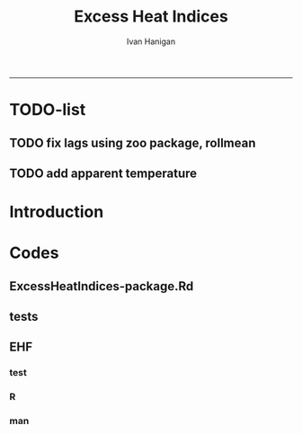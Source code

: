 #+TITLE:Excess Heat Indices 
#+AUTHOR: Ivan Hanigan
#+email: ivan.hanigan@anu.edu.au
#+LaTeX_CLASS: article
#+LaTeX_CLASS_OPTIONS: [a4paper]
#+LATEX: \tableofcontents
-----
* TODO-list
** TODO fix lags using zoo package, rollmean
** TODO add apparent temperature
* Introduction
#+name:README.md
#+begin_src markdown :tangle README.md :exports none :eval no
Excess Heat Indices	
-------------------

During 2011 I worked for Geoff Morgan (Geoff.Morgan@ncahs.health.nsw.gov.au) on a consultancy with NSW health to look at heatwaves, mortality and admissions. We use the percentiles of daily max temperature and apparent temperature in a similar way to the paper by Behnoosh Khalaj and Keith Dear. In additional sensitivity analyses we also developed material related to a newly proposed heatwave metric called the Excess Heat Factor by John Nairn at the BoM.

The reports/EHIs_transformations_doc.Rnw file is an Sweave document which contains the complete text and R codes that you can execute and produce the PDF (also found in the reports directory).  The interested reader is encouraged to run the R codes to do the calculations and generate the graphs that get compiled into that pdf file.  These R codes are also held separately in the src directory and can be evaluated in the correct sequence using the go.r script if you prefer.  Please don't hesitate to send me queries or comments on the algorithms or other aspects of this work.

Some Background
---------------

We were asked by our NSW health collaborators to investigate some heatwave indices developed by the BoM. NSW BoM like the look of three indices invented at the SA BoM office (by John Nairn) - they want to construct a national definition. Apparently BoM central HQ like John's definition the most (not published in a journal yet, the best ref is http://www.cawcr.gov.au/events/modelling_workshops/workshop_2009/papers/NAIRN.pdf). 

John has worked with PriceWaterhouseCoopers to apply the heatwave in a recent report http://www.pwc.com.au/industry/government/assets/extreme-heat-events-nov11.pdf

Ivan Hanigan
2012-04-21
#+end_src

* Codes
** ExcessHeatIndices-package.Rd
#+name:ExcessHeatIndices-package.Rd
#+begin_src markdown  :tangle man/ExcessHeatIndices-package.Rd :exports none :eval no
    \name{ExcessHeatIndices-package}
\alias{ExcessHeatIndices-package}
    \alias{ExcessHeatIndices}
\docType{package}
    \title{
Excess Heat Indices 
    ~~ package title ~~
}
    \description{
Excess Heat Indices for Human Health research
    ~~ A concise (1-5 lines) description of the package ~~
}
    \details{
\tabular{ll}{
    Package: \tab ExcessHeatIndices\cr
Type: \tab Package\cr
    Version: \tab 1.0\cr
Date: \tab 2013-01-30\cr
    License: \tab GPL2\cr
}
    ~~ An overview of how to use the package, including the most important functions ~~
}
    \author{
ivanhanigan
    
Maintainer: Who to complain to  ivan.hanigan@anu.edu.au 
    ~~ The author and/or maintainer of the package ~~
}
    \references{
~~ Literature or other references for background information ~~
    }

    \keyword{ package }
\seealso{
    ~~ Optional links to other man pages, e.g. ~~
~~ \code{\link[<pkg>:<pkg>-package]{<pkg>}} ~~
    }
\examples{
    ~~ simple examples of the most important functions ~~
}
    
#+end_src

** tests
#+name:tests
#+begin_src R :session *R* :tangle tests.r :exports none :eval no
  require(testthat)
  
  test_dir('tests', reporter = 'Summary')
  
#+end_src

** EHF
*** test
#+name:test-EHF
#+begin_src R :session *R* :tangle tests/test-EHF.r :exports none :eval no
  # first test
  dir()
  source('R/EHF.r')
  require(swishdbtools)
  require(plyr)
  if(!exists('p'))
    {
      p <- getPassword()
    }
  ch <- connect2postgres('115.146.84.135', 'ewedb', 'gislibrary', p)
  
  df <- dbGetQuery(ch,
    "select cityname, date, tmean, tmax, tmin, tmpd
    from nmmaps.exposure
    where cityname = 'Chicago'
    ")
  head(df)
  tail(df)
  with(df, plot(date, tmpd))
  str(df)
  df2 <- EHF(df, 'tmpd', "date", min(df$date), max(df$date))
  names(df2)
  hist(subset(df2, EHF >= 1)[,'EHF'])
  threshold <- quantile(subset(df2, EHF >= 1)[,'EHF'], probs=0.9)
  
  with(df, plot(date, tmpd, type = 'l'))
  with(subset(df2, EHF > threshold), points(date, tmpd, col = 'red', pch = 16))
  
#+end_src

*** R
#+name:EHF
#+begin_src R :session *R* :tangle R/EHF.r :exports none :eval no
###############################################################################
 if (!require(Hmisc)) install.packages('Hmisc', repos='http://cran.csiro.au'); require(Hmisc)
 EHF <- function(analyte = data_subset,
  exposurename = 'air_temperature_in_degrees_c_max_climatezone_av',
  datename = 'date',
  referencePeriodStart = as.Date('1971-1-1'),
  referencePeriodEnd = as.Date('2000-12-31'),
  nlags = 32) {
  # TASK SHOULD WE IMPUTE MISSING DAYS?
 
  # first get lags
  # TASK THERE IS PROBABLY A VECTORISED VERSION THAT IS QUICKER?
  # TASK it is rollmean from the zoo package
  # ALTHOUGH THAT DOESNT HANDLE NAs SO TRY ROLLAPPLY?
  analyte$temp_lag0 <- analyte[,exposurename]
  exposuresList <- 'temp_lag0'
  # make sure in order
  analyte <- arrange(analyte,  analyte[,datename])
  # lag0 is not needed
  for(lagi in 1:nlags){
 	# lagi <- 1
 	exposuresList <- c(exposuresList, gsub('lag0',paste('lag', lagi,sep=''), exposuresList[1]))
 	analyte[,(ncol(analyte)+1)] <- Lag(analyte[,exposuresList[1]],lagi)
 	}
  exposuresList <- exposuresList[-1]
  names(analyte) <- c(names(analyte[,1:(ncol(analyte)-nlags)]),exposuresList)
  # head(analyte)
  # now 3 day av
  analyte$temp_movav <- rowMeans(analyte[,c('temp_lag0','temp_lag1','temp_lag2')], na.rm =FALSE)

  # now 30 day av
  # paste('temp_lag',3:32, sep = '', collapse = \"','\")
  analyte$temp30_movav <- rowMeans(analyte[,c('temp_lag3','temp_lag4','temp_lag5','temp_lag6','temp_lag7','temp_lag8','temp_lag9','temp_lag10','temp_lag11','temp_lag12','temp_lag13','temp_lag14','temp_lag15','temp_lag16','temp_lag17','temp_lag18','temp_lag19','temp_lag20','temp_lag21','temp_lag22','temp_lag23','temp_lag24','temp_lag25','temp_lag26','temp_lag27','temp_lag28','temp_lag29','temp_lag30','temp_lag31','temp_lag32')], na.rm =FALSE)
  # TASK note that this removes any missing days which could be imputed
  analyte <- na.omit(analyte)
  # head(analyte)
 
  # now calculate the EHI
  analyte$EHIaccl <- analyte$temp_movav - analyte$temp30_movav
  
  # first calculate the 95th centile
  referencestart <- referencePeriodStart
  referenceend <- referencePeriodEnd
  analyte$dateidCol <- analyte[,datename]
  reference <- subset(analyte, dateidCol >= referencestart & dateidCol <= referenceend, select = c('dateidCol', exposurename))
  head(reference);tail(reference)
  T95 <- quantile(reference[,exposurename], 0.95, na.rm = T)
  T95
 
  # now calculate the EHIsig
  analyte$EHIsig <- analyte$temp_movav - T95
  
  # now calculate the EHF
  analyte$EHF <- abs(analyte$EHIaccl) * analyte$EHIsig
  
  # proposed integrations
  # counts can be done quicker with this
  x <- analyte$EHIaccl >= 0
  xx <- (cumsum(!x) + 1) * x 
  x2<-(seq_along(x) - match(xx, xx) + 1) * x 
  analyte$EHIacclCount <- x2

  # alternately, slower but more interpretable
  # analyte$EHIacclCount2<-as.numeric(0)
  # # 
  # which(analyte$dates == as.Date('2009-1-1'))
  # which(analyte$dates == as.Date('2009-3-1'))
  
  # for(j in 43034:43093){
  # # j=43034
  # analyte$EHIacclCount2[j] <- ifelse(analyte$EHIaccl[j] < 0, 0,
  # ifelse(analyte$EHIaccl[j-1] >= 0, 1 + analyte$EHIacclCount2[j-1],
  # 1)
  # )
  # }
  
  x <- analyte$EHIsig >= 0
  xx <- (cumsum(!x) + 1) * x 
  x2<-(seq_along(x) - match(xx, xx) + 1) * x 
  analyte$EHIsigCount <- x2
  
  # sums
  EHFinverted  <- analyte$EHF * -1 
  y <- ifelse(EHFinverted >= 0, 0, analyte$EHF)
  f <- EHFinverted < 0
  f <- (cumsum(!f) + 1) * f 
  z <- unsplit(lapply(split(y,f),cumsum),f)
  analyte$EHFintegrated <- z
  
  # alternately, slower but more interpretable
  # analyte$EHFintegrated2 <- as.numeric(0)
  # for(j in 43034:43093){
  # # j = 43034
	# analyte$EHFintegrated2[j] <- ifelse(analyte$EHF[j] < 0,0,
	 # ifelse(analyte$EHF[j-1] >= 0,
	 # analyte$EHF[j] + analyte$EHFintegrated2[j-1],
	 # analyte$EHF[j])
	 # )
	# }
  
  return(analyte)
  }
 

#+end_src

*** man
#+name:EHF
#+begin_src markdown :tangle man/EHF.Rd :exports none :eval no
\name{EHF}
\alias{EHF}
%- Also NEED an '\alias' for EACH other topic documented here.
\title{
Excess Heat Factor
}
\description{
The EHF is an extension to a high pass filter, compared with long term percentiles.
}
\usage{
EHF(analyte = data_subset, exposurename = "air_temperature_in_degrees_c_max_climatezone_av", datename = "date", referencePeriodStart = as.Date("1971-1-1"), referencePeriodEnd = as.Date("2000-12-31"), nlags = 32)
}
%- maybe also 'usage' for other objects documented here.
\arguments{
  \item{analyte}{
dataframe
}
  \item{exposurename}{
the name of the exposure variable in the dataframe
}
  \item{datename}{
usually just date
}
  \item{referencePeriodStart}{
start of baseline climate reference period
}
  \item{referencePeriodEnd}{
end of baseline
}
  \item{nlags}{
number of lags, default is 32
}
}
\details{

}
\value{
A dataframe.
}
\references{
%% ~put references to the literature/web site here ~
}
\author{
ivanhanigan, original by John Nairn (Australian Bureau of Meteorology)
}
\note{
%%  ~~further notes~~
}



\seealso{
%% ~~objects to See Also as \code{\link{help}}, ~~~
}
\examples{

output <- EHF(analyte = data_subset, exposurename = "air_temperature_in_degrees_c_max_climatezone_av", 
    datename = "date", referencePeriodStart = as.Date("1971-1-1"), 
    referencePeriodEnd = as.Date("2000-12-31"), nlags = 32) 

}
% Add one or more standard keywords, see file 'KEYWORDS' in the
% R documentation directory.
\keyword{ ~kwd1 }
\keyword{ ~kwd2 }% __ONLY ONE__ keyword per line

#+end_src

